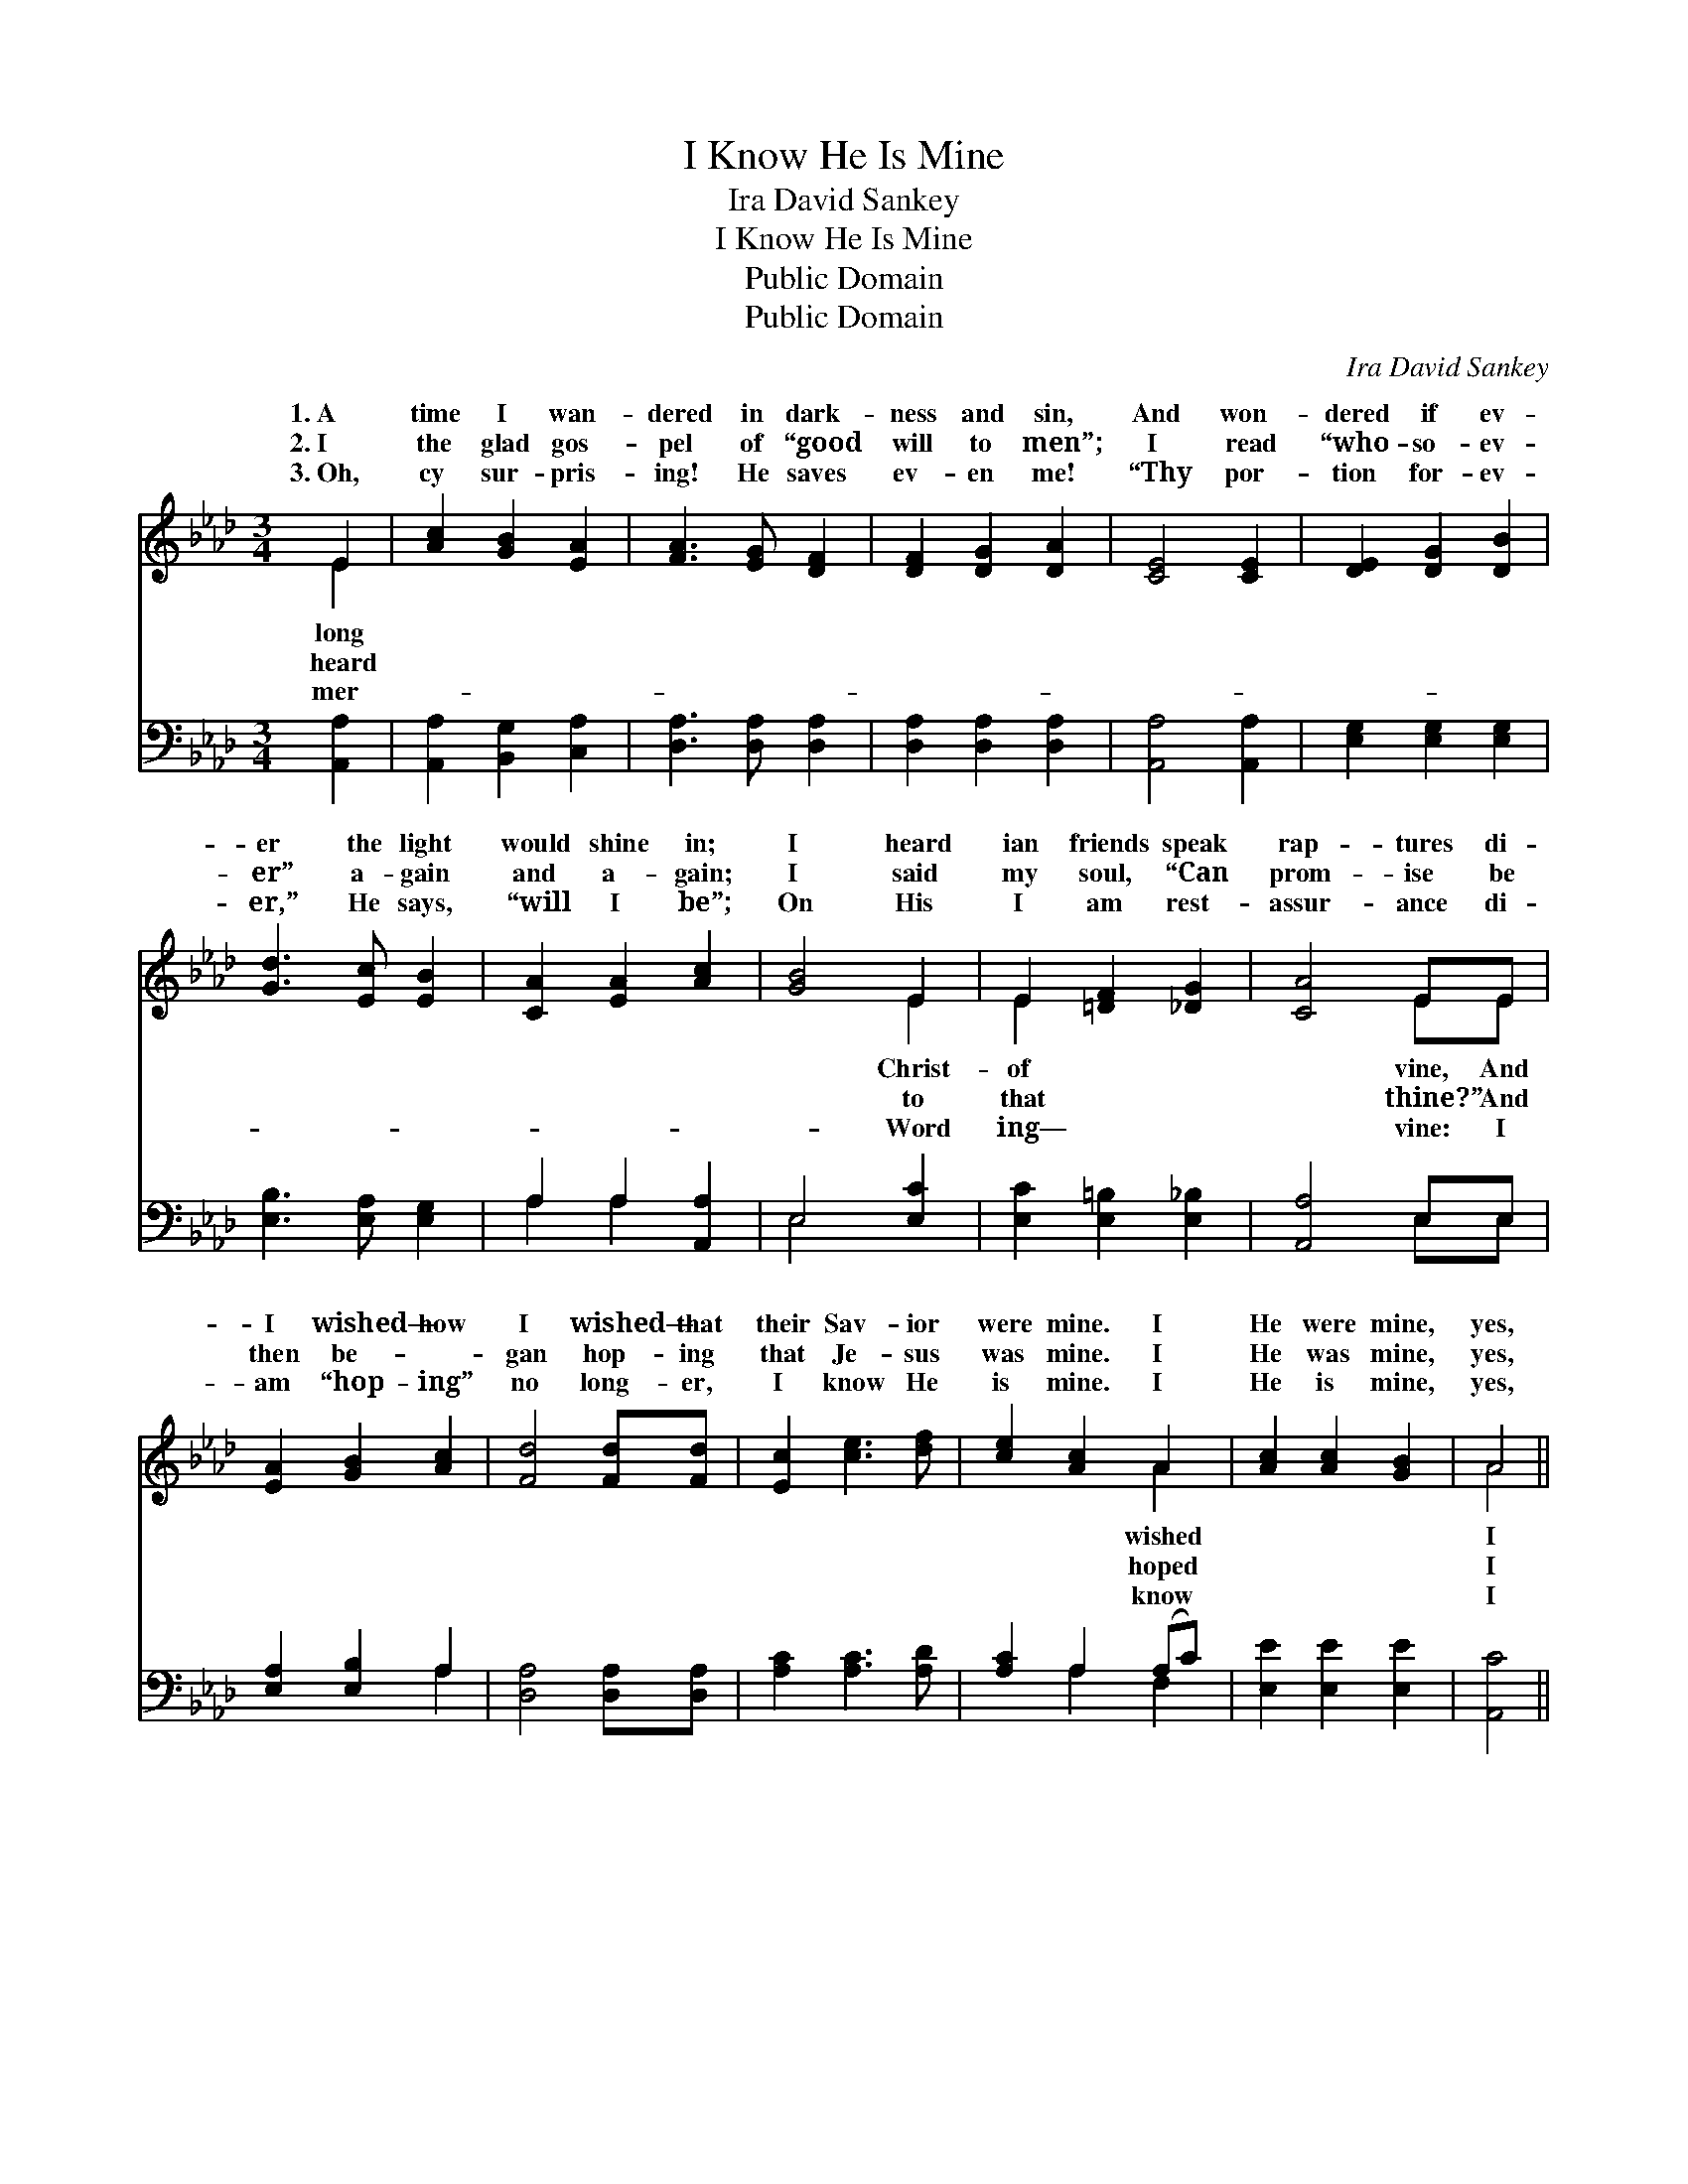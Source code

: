 X:1
T:I Know He Is Mine
T:Ira David Sankey
T:I Know He Is Mine
T:Public Domain
T:Public Domain
C:Ira David Sankey
Z:Public Domain
%%score ( 1 2 ) ( 3 4 )
L:1/8
M:3/4
K:Ab
V:1 treble 
V:2 treble 
V:3 bass 
V:4 bass 
V:1
 E2 | [Ac]2 [GB]2 [EA]2 | [FA]3 [EG] [DF]2 | [DF]2 [DG]2 [DA]2 | [CE]4 [CE]2 | [DE]2 [DG]2 [DB]2 | %6
w: 1.~A|time I wan-|dered in dark-|ness and sin,|And won-|dered if ev-|
w: 2.~I|the glad gos-|pel of “good|will to men”;|I read|“who- so- ev-|
w: 3.~Oh,|cy sur- pris-|ing! He saves|ev- en me!|“Thy por-|tion for- ev-|
 [Gd]3 [Ec] [EB]2 | [CA]2 [EA]2 [Ac]2 | [GB]4 E2 | E2 [=DF]2 [_DG]2 | [CA]4 EE | %11
w: er the light|would shine in;|I heard|ian friends speak|rap- tures di-|
w: er” a- gain|and a- gain;|I said|my soul, “Can|prom- ise be|
w: er,” He says,|“will I be”;|On His|I am rest-|assur- ance di-|
 [EA]2 [GB]2 [Ac]2 | [Fd]4 [Fd][Fd] | [Ec]2 [ce]3 [df] | [ce]2 [Ac]2 A2 | [Ac]2 [Ac]2 [GB]2 | A4 || %17
w: I wished— how|I wished— that|their Sav- ior|were mine. I|He were mine,|yes,|
w: then be- ~-|gan hop- ing|that Je- sus|was mine. I|He was mine,|yes,|
w: am “hop- ing”|no long- er,|I know He|is mine. I|He is mine,|yes,|
"^Refrain" [Fd]2 | [Fd]2 [DF]3 [DF] | [DF]4 [DA][DA] | [CA]2 [CE]3 [CE] | [CE]4 [CE]2 | %22
w: wished|He were mine;|I wished— how|I wished— that|their Sav-|
w: hoped|He was mine,|And then be-|gan hop- ing|that Je-|
w: know|He is mine,|I’m hop- ing|no long- er—|I know|
 [EA]2 [EB]2 [Ac]2 | [Ad]3 [ce] [Af]2 | [ce]3 [Ac] [GB]2 | A4 |] %26
w: ior were mine.||||
w: sus was mine.||||
w: He is mine.||||
V:2
 E2 | x6 | x6 | x6 | x6 | x6 | x6 | x6 | x4 E2 | E2 x4 | x4 EE | x6 | x6 | x6 | x4 A2 | x6 | A4 || %17
w: long||||||||Christ-|of|vine, And||||wished||I|
w: heard||||||||to|that|thine?” And||||hoped||I|
w: mer-||||||||Word|ing—|vine: I||||know||I|
 x2 | x6 | x6 | x6 | x6 | x6 | x6 | x6 | A4 |] %26
w: |||||||||
w: |||||||||
w: |||||||||
V:3
 [A,,A,]2 | [A,,A,]2 [B,,G,]2 [C,A,]2 | [D,A,]3 [D,A,] [D,A,]2 | [D,A,]2 [D,A,]2 [D,A,]2 | %4
 [A,,A,]4 [A,,A,]2 | [E,G,]2 [E,G,]2 [E,G,]2 | [E,B,]3 [E,A,] [E,G,]2 | A,2 A,2 [A,,A,]2 | %8
 E,4 [E,C]2 | [E,C]2 [E,=B,]2 [E,_B,]2 | [A,,A,]4 E,E, | [E,A,]2 [E,B,]2 A,2 | %12
 [D,A,]4 [D,A,][D,A,] | [A,C]2 [A,C]3 [A,D] | [A,C]2 A,2 (A,C) | [E,E]2 [E,E]2 [E,E]2 | [A,,C]4 || %17
 [D,A,]2 | [D,A,]2 [D,A,]3 [D,A,] | [D,A,]4 [D,A,][D,A,] | [A,,A,]2 [A,,A,]3 [A,,A,] | %21
 [A,,A,]4 [A,,A,]2 | [C,A,]2 [E,G,]2 A,2 | [D,A,]3 [D,D] [D,D]2 | [E,C]3 [E,E] [E,D]2 | [A,,C]4 |] %26
V:4
 x2 | x6 | x6 | x6 | x6 | x6 | x6 | A,2 A,2 x2 | E,4 x2 | x6 | x4 E,E, | x4 A,2 | x6 | x6 | %14
 x2 A,2 F,2 | x6 | x4 || x2 | x6 | x6 | x6 | x6 | x4 A,2 | x6 | x6 | x4 |] %26


